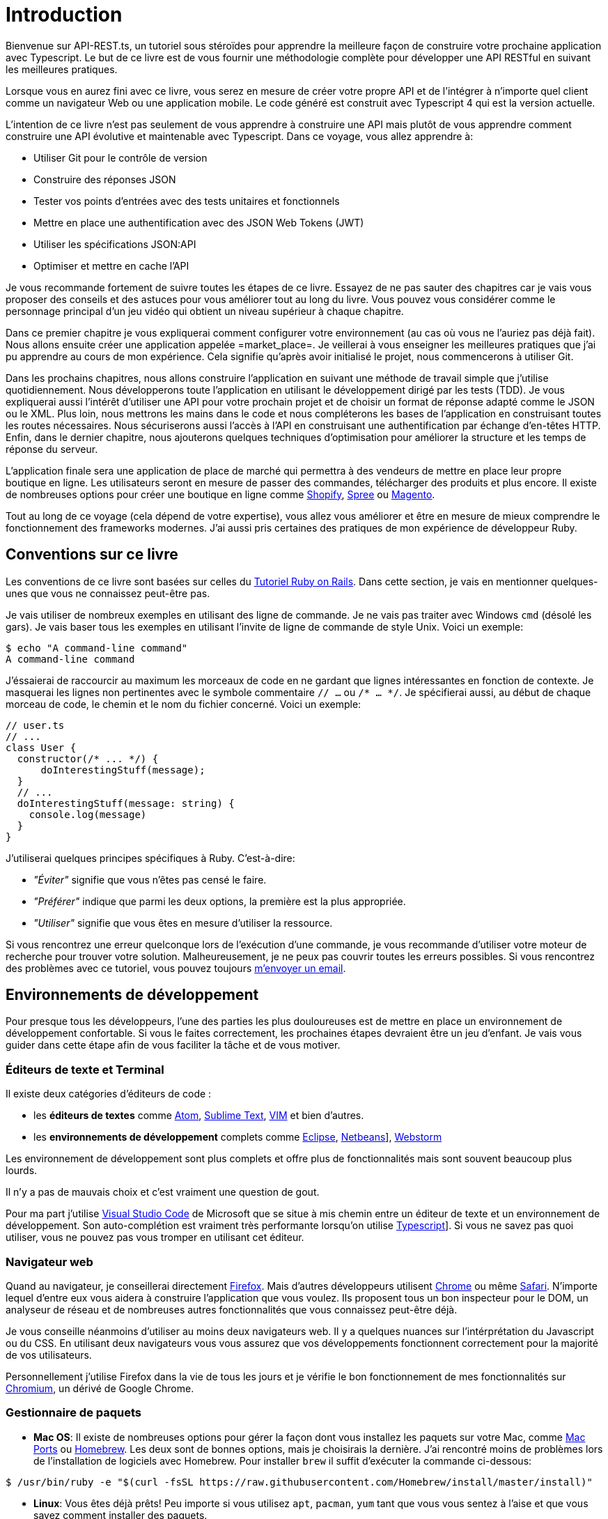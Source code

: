 [#chapter01-introduction]
= Introduction

Bienvenue sur API-REST.ts, un tutoriel sous stéroïdes pour apprendre la meilleure façon de construire votre prochaine application avec Typescript. Le but de ce livre est de vous fournir une méthodologie complète pour développer une API RESTful en suivant les meilleures pratiques.

Lorsque vous en aurez fini avec ce livre, vous serez en mesure de créer votre propre API et de l’intégrer à n’importe quel client comme un navigateur Web ou une application mobile. Le code généré est construit avec Typescript 4 qui est la version actuelle.

L’intention de ce livre n’est pas seulement de vous apprendre à construire une API mais plutôt de vous apprendre comment construire une API évolutive et maintenable avec Typescript. Dans ce voyage, vous allez apprendre à:

- Utiliser Git pour le contrôle de version
- Construire des réponses JSON
- Tester vos points d’entrées avec des tests unitaires et fonctionnels
- Mettre en place une authentification avec des JSON Web Tokens (JWT)
- Utiliser les spécifications JSON:API
- Optimiser et mettre en cache l’API

Je vous recommande fortement de suivre toutes les étapes de ce livre. Essayez de ne pas sauter des chapitres car je vais vous proposer des conseils et des astuces pour vous améliorer tout au long du livre. Vous pouvez vous considérer comme le personnage principal d’un jeu vidéo qui obtient un niveau supérieur à chaque chapitre.

Dans ce premier chapitre je vous expliquerai comment configurer votre environnement (au cas où vous ne l’auriez pas déjà fait). Nous allons ensuite créer une application appelée =market_place=. Je veillerai à vous enseigner les meilleures pratiques que j’ai pu apprendre au cours de mon expérience. Cela signifie qu’après avoir initialisé le projet, nous commencerons à utiliser Git.

Dans les prochains chapitres, nous allons construire l’application en suivant une méthode de travail simple que j’utilise quotidiennement. Nous développerons toute l’application en utilisant le développement dirigé par les tests (TDD). Je vous expliquerai aussi l’intérêt d’utiliser une API pour votre prochain projet et de choisir un format de réponse adapté comme le JSON ou le XML. Plus loin, nous mettrons les mains dans le code et nous compléterons les bases de l’application en construisant toutes les routes nécessaires. Nous sécuriserons aussi l’accès à l’API en construisant une authentification par échange d’en-têtes HTTP. Enfin, dans le dernier chapitre, nous ajouterons quelques techniques d’optimisation pour améliorer la structure et les temps de réponse du serveur.

L’application finale sera une application de place de marché qui permettra à des vendeurs de mettre en place leur propre boutique en ligne. Les utilisateurs seront en mesure de passer des commandes, télécharger des produits et plus encore. Il existe de nombreuses options pour créer une boutique en ligne comme http://shopify.com/[Shopify], http://spreecommerce.com/[Spree] ou http://magento.com/[Magento].

Tout au long de ce voyage (cela dépend de votre expertise), vous allez vous améliorer et être en mesure de mieux comprendre le fonctionnement des frameworks modernes. J’ai aussi pris certaines des pratiques de mon expérience de développeur Ruby.


== Conventions sur ce livre

Les conventions de ce livre sont basées sur celles du https://www.railstutorial.org/book[Tutoriel Ruby on Rails]. Dans cette section, je vais en mentionner quelques-unes que vous ne connaissez peut-être pas.

Je vais utiliser de nombreux exemples en utilisant des ligne de commande. Je ne vais pas traiter avec Windows `cmd` (désolé les gars). Je vais baser tous les exemples en utilisant l’invite de ligne de commande de style Unix. Voici un exemple:

[source,bash]
----
$ echo "A command-line command"
A command-line command
----

J'éssaierai de raccourcir au maximum les morceaux de code en ne gardant que lignes intéressantes en fonction de contexte. Je masquerai les lignes non pertinentes avec le symbole commentaire `// ...` ou `/* ... */`. Je spécifierai aussi, au début de chaque morceau de code, le chemin et le nom du fichier concerné. Voici un exemple:

[source,ts]
----
// user.ts
// ...
class User {
  constructor(/* ... */) {
      doInterestingStuff(message);
  }
  // ...
  doInterestingStuff(message: string) {
    console.log(message)
  }
}
----

J’utiliserai quelques principes spécifiques à Ruby. C’est-à-dire:

* _"Éviter"_ signifie que vous n’êtes pas censé le faire.
* _"Préférer"_ indique que parmi les deux options, la première est la plus appropriée.
* _"Utiliser"_ signifie que vous êtes en mesure d’utiliser la ressource.

Si vous rencontrez une erreur quelconque lors de l’exécution d’une commande, je vous recommande d’utiliser votre moteur de recherche pour trouver votre solution. Malheureusement, je ne peux pas couvrir toutes les erreurs possibles. Si vous rencontrez des problèmes avec ce tutoriel, vous pouvez toujours mailto:contact@rousseau-alexandre.fr[m’envoyer un email].

== Environnements de développement

Pour presque tous les développeurs, l’une des parties les plus douloureuses est de mettre en place un environnement de développement confortable. Si vous le faites correctement, les prochaines étapes devraient être un jeu d’enfant. Je vais vous guider dans cette étape afin de vous faciliter la tâche et de vous motiver.

=== Éditeurs de texte et Terminal

Il existe deux catégories d'éditeurs de code :

- les *éditeurs de textes* comme https://atom.io/[Atom], https://www.sublimetext.com/[Sublime Text], https://www.vim.org/[VIM] et bien d'autres.
- les *environnements de développement* complets comme https://www.eclipse.org/[Eclipse], https://netbeans.org/[Netbeans]], https://www.jetbrains.com/fr-fr/webstorm/[Webstorm]

Les environnement de développement sont plus complets et offre plus de fonctionnalités mais sont souvent beaucoup plus lourds.

Il n'y a pas de mauvais choix et c'est vraiment une question de gout.

Pour ma part j'utilise https://code.visualstudio.com/[Visual Studio Code] de Microsoft que se situe à mis chemin entre un éditeur de texte et un environnement de développement. Son auto-complétion est vraiment très performante lorsqu'on utilise https://www.typescriptlang.org/[Typescript]]. Si vous ne savez pas quoi utiliser, vous ne pouvez pas vous tromper en utilisant cet éditeur.

=== Navigateur web

Quand au navigateur, je conseillerai directement http://www.mozilla.org/en-US/firefox/new/[Firefox]. Mais d’autres développeurs utilisent https://www.google.com/intl/en/chrome/browser/[Chrome] ou même https://www.apple.com/safari/[Safari]. N’importe lequel d’entre eux vous aidera à construire l’application que vous voulez. Ils proposent tous un bon inspecteur pour le DOM, un analyseur de réseau et de nombreuses autres fonctionnalités que vous connaissez peut-être déjà.

Je vous conseille néanmoins d'utiliser au moins deux navigateurs web. Il y a quelques nuances sur l'intérprétation du Javascript ou du CSS. En utilisant deux navigateurs vous vous assurez que vos développements fonctionnent correctement pour la majorité de vos utilisateurs.

Personnellement j'utilise Firefox dans la vie de tous les jours et je vérifie le bon fonctionnement de mes fonctionnalités sur https://www.chromium.org/[Chromium], un dérivé de Google Chrome.


=== Gestionnaire de paquets

* *Mac OS*: Il existe de nombreuses options pour gérer la façon dont vous installez les paquets sur votre Mac, comme https://www.macports.org/[Mac Ports] ou http://brew.sh/[Homebrew]. Les deux sont de bonnes options, mais je choisirais la dernière. J’ai rencontré moins de problèmes lors de l’installation de logiciels avec Homebrew. Pour installer `brew` il suffit d’exécuter la commande ci-dessous:

[source,bash]
----
$ /usr/bin/ruby -e "$(curl -fsSL https://raw.githubusercontent.com/Homebrew/install/master/install)"
----

* *Linux*: Vous êtes déjà prêts! Peu importe si vous utilisez `apt`, `pacman`, `yum` tant que vous vous sentez à l’aise et que vous savez comment installer des paquets.

=== Git

Nous utiliserons beaucoup Git et vous devriez aussi l’utiliser (non seulement pour ce tutoriel mais aussi pour tous vos projets). Pour l’installer, c’est très facile:

* sous Mac OS: `$ brew install git`
* sous Linux: `$ sudo apt-get install git`

=== Node.js

Il existe de nombreuses façons d’installer et de gérer Node.js. Vous avez peut être même déjà avoir une version installée sur votre système. Pour le savoir, tapez simplement:

[source,bash]
----
$ node -v
----

Si vous ne l'avez pas installé, vous pouvez le faire simplement avec votre gestionnaire de paquet. Je vous recommande néanmoins d'utiliser https://github.com/nvm-sh/nvm[Node Version Manager (NVM)]. Le principe de cet outil est de permettre d’installer plusieurs versions de Node.js sur une même machine, dans un environnement hermétique à une éventuelle version installée sur votre système d’exploitation et de pouvoir basculer de l’une à l’autre facilement.

Pour l'installer, il suffit de https://github.com/nvm-sh/nvm#installing-and-updating[suivre la documentation officielle]. Il suffit donc de lancer le script suivant :

[source,bash]
----
$ curl -o- https://raw.githubusercontent.com/nvm-sh/nvm/v0.37.0/install.sh | bash
----

L'URL du script peut varier en fonction de la version actuelle.

Une fois l'installation terminée, vous pouvez installer la dernière version de Node.js avec la commande suivante :

[source,bash]
----
$ nvm install node
----

==== Bases de données

Je vous recommande fortement d’installer http://www.postgresql.org/[Postgresql] pour gérer vos bases de données. Mais ici, pour plus de simplicité, nous allons utiliser http://www.sqlite.org/[SQlite]. Si vous utilisez Mac OS vous n’avez pas de bibliothèques supplémentaires à installer. Si vous êtes sous Linux, ne vous inquiétez pas, je vous guide:

[source,bash]
----
$ sudo apt-get install libxslt-dev libxml2-dev libsqlite3-dev
----

ou

[source,bash]
----
$ sudo yum install libxslt-devel libxml2-devel libsqlite3-devel
----

=== Initialisation de l'application

Maintenant que votre poste de travail est prêt, nous sommes maintenant en mesure de créer notre projet !

// TODO reduce scope of what we'll do

Dans cette section, nous allons poser l'architecture de notre application. Cela veut dire :

* mise en place de l'ORM avec le connexion à la base de données
* mise en place des contrôleur

C'est à mons avis une des partie les plus intéressante car vous allez découvrir une manière de faire certainement différente de la vôtre.


Il existe une tonne de _framework_ complets comme https://nestjs.com/[Nest.js] qui est vraiment très bien. Mais ici nous allons partir de zéro en utilisant des librairies très populaires afin de maîtriser complètement notre application.

Cette méthode vous permettra aussi d'adapter et de construire l'architecture qui vous convient le mieux. Gardez à l'esprit que l'architecture que je vais vous présenter est celle que j'apprécie. Elle est totalement personnelle et je ne prétends pas que c'est la meilleure. Gardez toujours un esprit critique.


Vous êtes prêt ? C'est partit !

Placez vous donc dans le dossier de votre choix et créez un nouveau dossier :

[source,bash]
----
$ mkdir node_market_place
$ cd node_market_place
----

=== Contrôle de version

Rappelez-vous que Git vous aide à suivre et à maintenir l’historique de votre code. Versionnez tous vos projets. Même si c'est un petit projet.

Initialiser Git dans votre projet ce résume à la commande suivante :

[source,bash]
----
$ git init
----

Il faut néanmoins configurer les informations de l’auteur des commits. Si ce n’est pas déjà fait, placez vous dans le répertoire et lancez les commandes suivantes:

[source,bash]
----
$ git config user.name "John Doe"
$ git config user.email "john@doe.io"
----

Et voilà. Passons à la suite.

=== Initialisation de NPM

NPM est le gestionnaire de paquets officiel de Node.js. Depuis la version 0.6.3 de Node.js, npm fait partie de l'environnement et est donc automatiquement installé par défaut

Initialiser votre projet avec Node.js signifie que vous serez en mesure d'installer n'importe quelle librairie publiée sur https://www.npmjs.com/[npmjs.com].

Initialisons donc NPM dans notre projet :

[source,bash]
----
$ npm init
----

Plusieurs questions vous serons posées et à la fin vous verrez un nouveau fichier `package.json`. Ce fichier détaille les informations de votre projet et les dépendances de celui-ci.

=== Mise en place de Typescript

Maintenant que nous avons créée nos dossiers, nous somme prêts à mettre en place Typescript.

Typescript va nous apporter un typage fort et va effectuer des vérification avant de _transpiler_ le Code Typescript vers du Javascript :

NOTE: On parle de *compilateur* pour une compilation d'un programme vers un éxecutable et d'une *transpilation* pour la conversion d'un programme dans un language vers un autre language.

Nous installons donc Typescript en tant que dépendance de développement car il va uniquement nous servir à transpiler notre code. Ce sera Node.js qui va éxecuter le Javascript plus tard :

[source,bash]
----
$ npm add typescript @types/node --save-dev
----

Nous avons ajouté dex librairies :

* `typescript` qui va nous offrir les outils de *transpilation*
* `@types/node` qui va ajouter la définition des types de Node.js


Ajoutons donc notre premier fichier Typescript :

[source,ts]
----
// src/main.ts
function say(message: string): void {
    console.log(`I said: ${message}`);
}
say("Hello");
----

Ce code est vraiment très basique et va juste nous servir a vérifier que la transpilation fonctionne.

Afin d'utiliser la transpilation de Typescript, nous avons besoin de définir un fichier de configuration `tsconfig.json`. En voici un basique:

[source,json]
----
{
  "compilerOptions": {
    "rootDir": "./",
    "outDir": "dist",
    "module": "commonjs",
    "types": ["node"],
    "target": "es6",
    "esModuleInterop": true,
    "lib": ["es6"],
    "moduleResolution": "node",
    "experimentalDecorators": true,
    "emitDecoratorMetadata": true
  }
}
----

Cela fait beaucoup de code mais les deux directives a retenir ici sont: `rootDir` et `outDir`. Elles vont simplement spécifier ou sont les fichiers Typescript (`rootDir`) et ou placer les fichiers Javascript résultants de la transpilation (`outDir`).

Dans notre cas je place tous les fichiers Typescript dans le dossier `src` et le résultat de la transpilation dans `dist`.

A partir d'ici vous pouvez tester que tout fonctionne en executant la commande suivante :

[source,bash]
----
$ ./node_modules/.bin/tsc
----

Vous allez voir apparaître un fichier `dist/main.js` de cette forme

[source,javascript]
----
// dist/main.js
function say(message) {
  console.log(`I said: ${message}`);
}
say("Hello");
----

Il s'agit de la version transpilé de notre fichier Typescript.

Maintenant que nous avons vu que tout fonctionne, nous pouvons automatiser un peu cela en ajoutant les commandes directement dans le fichier `package.json`:

[source,json]
----
{
  // ...
  "scripts": {
    "start": "tsc && node dist/main.js"
  },
  // ...
}
----

Et vous pouvez donc maintenant executer le script avec la commande suivante:

[source,bash]
----
$ npm run start
----

Maintenant que tout fonctionne il est temps de versionner nos changement. N'ajoutez pas tous les fichiers crées, il est important de ne versionner certains dossier uniquement :

* le dossier `node_modules` car il contient les librairies récupérées à l'aide de NPM et il est amené a changer lors de la mise a jours de ces librairies
* le dossier `dist` car il résulte de la transpilation de notre code

Afin de les ignorer, il suffit juste de créer un fichier `.gitignore` avec le contenu suivant :

....
node_modules
dist
....

Nous pouvons maintenant mettre ajouter tous nos fichiers avec Git et commiter :

[source,bash]
----
$ git add .
$ git commit -m "Setup Typescript for backend"
----

==== Mise en place du Hot Reload avec Nodemon

Il est sympa d'avoir une fonctionnalité de Hot Reload lors de la phase de développement. Cela signifie que notre programme se transpilera à nouveau et s'exécutera a chaque fois que notre code change.

La librairie `Nodemon` va nous offrir cette fonctionnalité. Ajoutons la :

[source,bash]
----
$ npm add nodemon --save-dev
----

Il suffit maintenant de définir un fichier `nodemon.json` :

[source,json]
----
{
  "watch": ["src"],
  "ext": "ts",
  "ignore": ["src/**/*.spec.ts"],
  "exec": "npm run start"
}
----

Quelques explications s'imposent :

* `watch` spécifie le dossier dans lequel Nodemon surveillera les changement de fichier
* `ignore` permet d'éviter le Hot Reload pour certains types de fichiers (ici ce sont les tests que nous verrons plus tard)
* `exec`, la commande a executer a chaque changement

Vérifions que tous fonctionne en lançant Nodemon à la main :

[source,bash]
----
./node_modules/.bin/nodemon
[nodemon] 2.0.6
[nodemon] to restart at any time, enter `rs`
[nodemon] watching path(s): src/**/*
[nodemon] watching extensions: ts
[nodemon] starting `npm run start`
I said: Hello
[nodemon] clean exit - waiting for changes before restart
----

Notre code a été transpilé et executé et on voit que Nodemon continue de s'éxecuter et attends un changement. Modifions donc notre fichier `main.ts` :

[source,diff]
----
// src/main.ts
function say(message: string): void {
-   console.log(`I said: ${message}`);
+   console.log(`Nodemon said: ${message}`);
}
say("Hello");
----

Lorsque vous allez sauvegarder ce fichier, vous allez voir le travail de Nodemon dans le terminal

[source,bash]
----
[nodemon] restarting due to changes...
[nodemon] starting `npm run start`
Nodemon said: Hello
[nodemon] clean exit - waiting for changes before restart
----

Maintenant que tout fonctionne, nous pouvons modifier le fichier `package.json` et ajouter la commande `nodemon`:

[source,json]
----
{
  // ...
  "scripts": {
    "start": "tsc && node dist/main.js",
    "start:watch": "nodemon"
  },
  // ...
}
----

Nous pouvons maintenant commiter les changements :

[source,bash]
----
$ git add .
$ git commit -m "Setup Nodemon"
----

==== Mise en place du serveur web

Jusqu'ici nous avons mis en place un environnement qui va nous permettre d'éviter les erreurs de syntaxe et de typage automatiquement avec Typescript. Il est temps d'enfin faire une vrai fonctionnalité: le serveur web.

Il existe plusieurs bibliothèque pour faire un serveur web avec Node.js. Dans mon cas je recommande https://expressjs.com/fr/[Express.js] tout simplement car c'est celle qui a une plus grosse communauté et elle offre des fonctionnalités basique. Elle vous laisse aussi la liberté d'organiser votre code comme vous le souhaitez tout en offrant une tonne de plugin pour rajouter des fonctionnalités par dessus.

Pour l'ajouter c'est très facile:

[source,bash]
----
$ npm add express --save
----

On va aussi ajouter les typages Typescript qui vont aider un peu votre éditeur de code :

[source,bash]
----
$ npm add @types/express --save-dev
----

Et maintenant nous pouvons instancier notre serveur dans le fichier `main.ts`

[source,ts]
----
// src/main.ts
import express, {Request, Response} from 'express';

const app = express();
const port = 3000;

app.get("/", (req: Request, res: Response) => res.send("Hello World!"));
app.listen(port, () => {
  console.log(`Server listen on http://localhost:${port}/`);
);
----

Vous pouvez lancer le serveur avec Nodemon (si ce n'est pas déjà fait) avec `npm run start:watch` et vous allez avoir le résultat suivant :

....
[nodemon] restarting due to changes...
[nodemon] starting `npm run start`
Server listen on http://localhost:3000/
....

Vous pouvez donc ouvrir votre navigateur a l'adresse http://localhost:3000 et voir que tout fonctionne. Voici ici le résultat en utilisant `curl`:

[source,bash]
----
$ curl http://localhost:3000
Hello World!
----

Maintenant que tout fonctionne, commitons les changements:

[source,bash]
----
$ git commit -am "Add express.js server"
----

== Conclusion

Cela a été un chapitre assez long. Si vous êtes arrivés ici, permettez-moi de vous féliciter. Les choses vont s’améliorer à partir de ce point. Commençons à mettre les mains dans le code!
